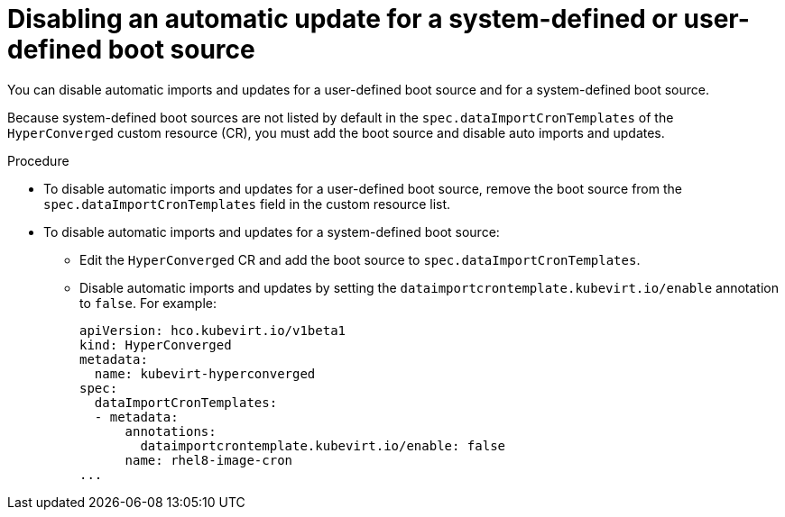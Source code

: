 // Module included in the following assembly:
//
// * virt/virtual_machines/advanced_vm_management/virt-automatic-bootsource-updates.adoc
//

:_content-type: PROCEDURE
[id="virt-disable-individual-bootsource-update_{context}"]
= Disabling an automatic update for a system-defined or user-defined boot source

You can disable automatic imports and updates for a user-defined boot source and for a system-defined boot source.

Because system-defined boot sources are not listed by default in the `spec.dataImportCronTemplates` of the `HyperConverged` custom resource (CR), you must add the boot source and disable auto imports and updates.

.Procedure

* To disable automatic imports and updates for a user-defined boot source, remove the boot source from the `spec.dataImportCronTemplates` field in the custom resource list.
* To disable automatic imports and updates for a system-defined boot source:
** Edit the `HyperConverged` CR and add the boot source to `spec.dataImportCronTemplates`.
** Disable automatic imports and updates by setting the `dataimportcrontemplate.kubevirt.io/enable` annotation to `false`. For example:
+
[source,yaml]
----
apiVersion: hco.kubevirt.io/v1beta1
kind: HyperConverged
metadata:
  name: kubevirt-hyperconverged
spec:
  dataImportCronTemplates:
  - metadata:
      annotations:
        dataimportcrontemplate.kubevirt.io/enable: false
      name: rhel8-image-cron
...
----
